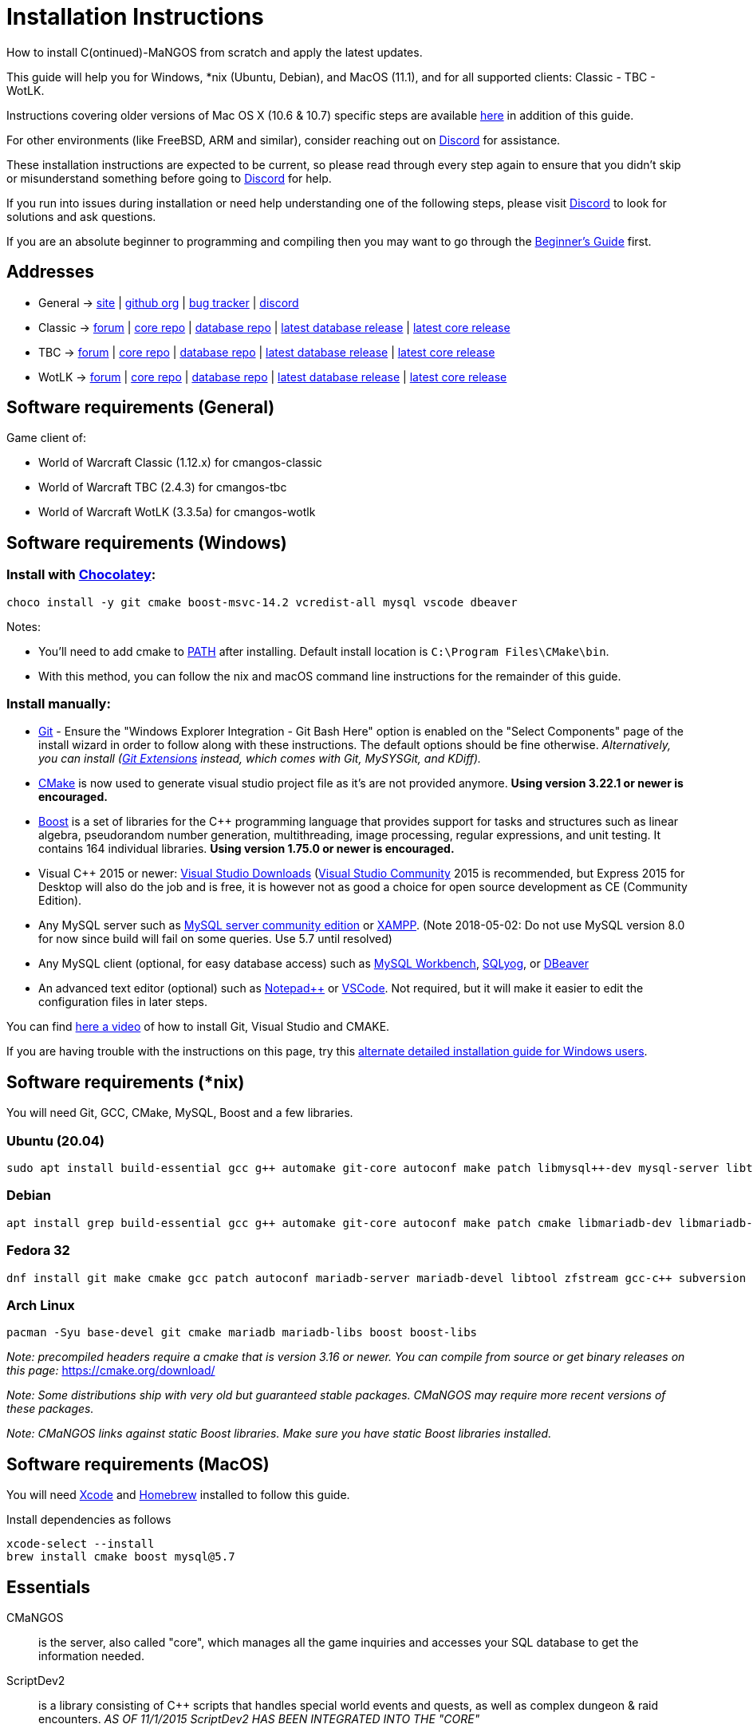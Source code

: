 Installation Instructions
=========================

How to install C(ontinued)-MaNGOS from scratch and apply the latest updates.

This guide will help you for Windows, *nix (Ubuntu, Debian), and MacOS (11.1), and for all supported clients: Classic - TBC - WotLK.

Instructions covering older versions of Mac OS X (10.6 & 10.7) specific steps are available https://github.com/cmangos/issues/wiki/Build-CMaNGOS-for-Mac-OS-X[here] in addition of this guide.

For other environments (like FreeBSD, ARM and similar), consider reaching out on https://discord.gg/Dgzerzb[Discord] for assistance.

These installation instructions are expected to be current, so please read through every step again to ensure that you didn't skip or misunderstand something before going to https://discord.gg/Dgzerzb[Discord] for help.

If you run into issues during installation or need help understanding one of the following steps, please visit https://discord.gg/Dgzerzb[Discord] to look for solutions and ask questions.

If you are an absolute beginner to programming and compiling then you may want to go through the https://github.com/cmangos/issues/wiki/Beginners-Guide-Home[Beginner's Guide] first.


Addresses
---------

 * General -> https://cmangos.net[site] | https://github.com/cmangos[github org] | https://github.com/cmangos/issues/issues[bug tracker] | https://discord.gg/Dgzerzb[discord]  
 * Classic -> https://github.com/cmangos/classic-db/issues[forum] | https://github.com/cmangos/mangos-classic.git[core repo] | https://github.com/cmangos/classic-db.git[database repo] | https://github.com/cmangos/classic-db/releases/tag/classic-db_PreBuild[latest database release] | https://github.com/cmangos/mangos-classic/releases/tag/Last_mangos-classic_PreBuild[latest core release]
 * TBC -> https://github.com/cmangos/tbc-db/issues[forum] | https://github.com/cmangos/mangos-tbc.git[core repo] | https://github.com/cmangos/tbc-db.git[database repo] | https://github.com/cmangos/tbc-db/releases/tag/tbc-db_PreBuild[latest database release] | https://github.com/cmangos/mangos-tbc/releases/tag/Last_mangos-tbc_PreBuild[latest core release] 
 * WotLK -> https://github.com/cmangos/wotlk-db/issues[forum] | https://github.com/cmangos/mangos-wotlk.git[core repo] | https://github.com/cmangos/wotlk-db.git[database repo] | https://github.com/cmangos/wotlk-db/releases/tag/wotlk-db_PreBuild[latest database release] | https://github.com/cmangos/mangos-wotlk/releases/tag/Last_mangos-wotlk_PreBuild[latest core release]

Software requirements (General)
-------------------------------

Game client of:

 * World of Warcraft Classic (1.12.x) for cmangos-classic
 * World of Warcraft TBC (2.4.3) for cmangos-tbc
 * World of Warcraft WotLK (3.3.5a) for cmangos-wotlk


Software requirements (Windows)
-------------------------------
### Install with https://chocolatey.org/install#individual[Chocolatey]:
```
choco install -y git cmake boost-msvc-14.2 vcredist-all mysql vscode dbeaver
```
Notes:

- You'll need to add cmake to https://www.architectryan.com/2018/03/17/add-to-the-path-on-windows-10/[PATH] after installing. Default install location is `C:\Program Files\CMake\bin`.
- With this method, you can follow the nix and macOS command line instructions for the remainder of this guide. 

### Install manually:

 * https://git-scm.com/downloads[Git] - Ensure the "Windows Explorer Integration - Git Bash Here" option is enabled on the "Select Components" page of the install wizard in order to follow along with these instructions. The default options should be fine otherwise. __Alternatively, you can install (http://sourceforge.net/projects/gitextensions/files/latest/download)[Git Extensions] instead, which comes with Git, MySYSGit, and KDiff).__
 * https://cmake.org[CMake] is now used to generate visual studio project file as it's are not provided anymore. *Using version 3.22.1 or newer is encouraged.*
 * https://www.boost.org/users/download[Boost] is a set of libraries for the C++ programming language that provides support for tasks and structures such as linear algebra, pseudorandom number generation, multithreading, image processing, regular expressions, and unit testing. It contains 164 individual libraries. *Using version 1.75.0 or newer is encouraged.*
 * Visual C++ 2015 or newer: https://bit.ly/3N7TSCw[Visual Studio Downloads] (https://www.visualstudio.com/vs/community/[Visual Studio Community] 2015 is recommended, but Express 2015 for Desktop will also do the job and is free, it is however not as good a choice for open source development as CE (Community Edition).
 * Any MySQL server such as https://bit.ly/3N7TSCw[MySQL server community edition] or http://www.apachefriends.org/en/xampp.html[XAMPP]. (Note 2018-05-02: Do not use MySQL version 8.0 for now since build will fail on some queries. Use 5.7 until resolved)
 * Any MySQL client (optional, for easy database access) such as https://bit.ly/3N7TSCw[MySQL Workbench], https://www.webyog.com/[SQLyog], or https://dbeaver.io/[DBeaver]
 * An advanced text editor (optional) such as https://bit.ly/3N7TSCw[Notepad++] or https://code.visualstudio.com/[VSCode]. Not required, but it will make it easier to edit the configuration files in later steps.

You can find https://youtu.be/drnlf4UMZ1w[here a video] of how to install Git, Visual Studio and CMAKE.

If you are having trouble with the instructions on this page, try this https://github.com/cmangos/issues/wiki/Detailed-installation-guide-for-Microsoft-Windows[alternate detailed installation guide for Windows users].

Software requirements (*nix)
----------------------------

You will need Git, GCC, CMake, MySQL, Boost and a few libraries.

### Ubuntu (20.04)

  sudo apt install build-essential gcc g++ automake git-core autoconf make patch libmysql++-dev mysql-server libtool libssl-dev grep binutils zlibc libbz2-dev cmake libboost-all-dev

### Debian

  apt install grep build-essential gcc g++ automake git-core autoconf make patch cmake libmariadb-dev libmariadb-dev-compat mariadb-server libtool libssl-dev binutils zlibc libc6 libbz2-dev subversion libboost-all-dev

### Fedora 32

  dnf install git make cmake gcc patch autoconf mariadb-server mariadb-devel libtool zfstream gcc-c++ subversion boost-devel boost-static

### Arch Linux

  pacman -Syu base-devel git cmake mariadb mariadb-libs boost boost-libs

_Note: precompiled headers require a cmake that is version 3.16 or newer. You can compile from source or get binary releases on this page:_
https://cmake.org/download/

_Note: Some distributions ship with very old but guaranteed stable packages. CMaNGOS may require more recent versions of these packages._

_Note: CMaNGOS links against static Boost libraries. Make sure you have static Boost libraries installed._

Software requirements (MacOS)
----------------------------

You will need https://developer.apple.com/xcode/[Xcode] and https://brew.sh/[Homebrew] installed to follow this guide.

Install dependencies as follows

  xcode-select --install
  brew install cmake boost mysql@5.7

Essentials
----------

CMaNGOS::
  is the server, also called "core", which manages all the game inquiries and accesses your SQL database to get the information needed.

ScriptDev2::
  is a library consisting of C++ scripts that handles special world events and quests, as well as complex dungeon & raid encounters.
__AS OF 11/1/2015 ScriptDev2 HAS BEEN INTEGRATED INTO THE "CORE"__

ACID::
  stands for "Advanced Creature Intelligence Database". Also referred to as "EAI" (EventAI). It is data that defines and handles the behaviors of most creatures in the world. https://github.com/cmangos/issues/wiki/creature_ai_scripts[ACID], https://github.com/cmangos/issues/wiki/dbscripts[DBScripts], and ScriptDev2 all complement each other, so you should consider all three options when creating scripts.
__AS OF 10/2016 ACID HAS BEEN INTEGRATED INTO THE "DATABASES"__

The "world db" in the context of a CMaNGOS installation is usually referring to the database which contains all of the content of the game world run by CMaNGOS.

CMaNGOS databases::
  cMaNGOS provides 3 different content databases depending on the core version:
  - https://github.com/cmangos/wotlk-db[WotLK-DB] (for WotLK - 3.3.5a)
  - https://github.com/cmangos/tbc-db[TBC-DB] (for TBC - 2.4.3)
  - https://github.com/cmangos/classic-db[Classic-DB] (for Classic - 1.12.1)

World Of Warcraft Client::
  is a client to connect to the server. It's your own copy of the game.


Tools
-----

Git::
  is a free distributed revision control or source code management tool which allows you to easily manage a virtual filesystem. With this tool, you can download or "clone" the CMaNGOS code.

CMAKE::
  its the most used tools that help to keep this project cross-platform.

Microsoft Visual Studio::
  is used to created, modify and compile the code using C and C++ programming languages. With this tool, you'll compile CMaNGOS and ScriptDev2 on Windows.

MySQL server::
  is a relational database management system (RDBMS) that runs as a server providing multi-user access to a number of databases. After you've created the databases and imported the data, they will contain your entire world for World of Warcraft.

MySQL client::
  allows you to connect to the MySQL server by providing an easy-to-use interface to import and change the data in the database.


How things fit together
-----------------------

The following parts exist:

 - Server services: The binary files +mangosd(.exe)+ and +realmd(.exe)+ manage the communication with the client
 - World database: This database is filled by the database provider and contains content like NPCs, quests and objects
 - Characters database: Contains the information about characters like player-name, level and items
 - Realmd database: This database contains account-information (account-name, password and such)
 - Client: Which will, with adapted *realmlist*, connect to your server


Get the remote data to your system
----------------------------------

It is a good idea to start off your installation with some basic directory structure. See the below options depending on your operating system and follow along.

#### For Windows

https://github.com/cmangos/issues/wiki/Detailed-installation-guide-for-Microsoft-Windows[CMaNGOS Installation Guide for Windows ]

For this guide we will assume that you will use +C:\Mangos+ as base directory under which you put everything.

All shell commands are expected to be typed from a *Git bash* started from the +C:\Mangos+ directory. To do so, right-click onto +C:\Mangos+ in the windows explorer, and select +Git bash here+ from the context menu.

#### For *nix

create a new user to run your mangos server under

 useradd -m -d /home/mangos -c "MaNGOS" -U mangos

This guide assumes you will use this new user personal folder (+/home/mangos+) as a base folder under which you will put everything.

 cd /home/mangos


Clone CMaNGOS
~~~~~~~~~~~~~

After having opened Git bash in the right folder, simply type:

 * Classic:

 git clone https://github.com/cmangos/mangos-classic.git mangos

 * The Burning Crusade:

 git clone https://github.com/cmangos/mangos-tbc.git mangos

 * Wrath of the Lich King:

 git clone https://github.com/cmangos/mangos-wotlk.git mangos

Submit this git command with enter/return. This will take a little time to complete, but afterwards you will have created a sub-directory named +mangos+ into which the CMaNGOS sources are cloned.

A simple https://youtu.be/At3VUI9fOq4[video] of the process


Clone database for your CMaNGOS version
~~~~~~~~~~~~~~~~~~~~~~~~~~~~~~~~~~~~~~~

Classic-DB
^^^^^^^^^^
* Open ++C:\Mangos++ with git bash.

 git clone https://github.com/cmangos/classic-db.git

This will create a new subfolder ++classic-db++ in which the Classic-DB SQL-files are located.

TBC-DB
^^^^^^
* Open ++C:\Mangos++ with git bash.

 git clone https://github.com/cmangos/tbc-db.git

This will create a new subfolder ++tbc-db++ in which the TBC-DB SQL-files are located.

WotLK-DB
^^^^^^^^
* Open ++C:\Mangos++ with git bash.

 git clone https://github.com/cmangos/wotlk-db.git

This will create a new subfolder ++wotlk-db++ in which WOTLK-DB SQL-files are located.

Directory structure
~~~~~~~~~~~~~~~~~~~

Now you should have the following subfolders:

 - ++mangos++ (containing the sources of CMaNGOS)
 - ++classic-db++ OR ++tbc-db++ OR ++wotlk-db++ OR ++Database++ containing the content of your database-provider

For windows we suggest creating an additional ++run++ folder, on *nix and MacOS this can be useful if you don't want to install to ++/opt++ or so

 - ++run++

For *nix, MacOS, or cmake compile we suggest creating an additional ++build++ folder, this is not required for Visual Studio

 - ++build++


Compiling CMaNGOS
-----------------

Installing and Configuring boost (*nix and MacOS)
~~~~~~~~~~~~~~~~~~~~~~~~~~~~~~~~~~~~~~~~~~~~~~~~~
The CMaNGOS cmake scripts should automatically detect the location of your boost installation, and configure the build accordingly.  If it is not detected, please ensure that your BOOST_ROOT environment variable is set properly.

On most *nix you just have to install boost development libraries from your distribution package repositories.

On Debian and Ubuntu you can simply install the ++libboost-all-dev++ meta-package. On Fedora there should be a package named ++boost-devel++ (untested). If you followed the https://github.com/cmangos/issues/wiki/Installation-Instructions#software-requirements-nix[Software requirements (*nix)] step above you should have the respective package installed already.

On MacOS, add the boost path as an environment variable

  echo "export DYLD_LIBRARY_PATH=/usr/local/opt/boost/lib:DYLD_LIBRARY_PATH" >> ~/.zshrc"
  source ~/.zshrc

For instructions on how to compile boost from source code or general information, see the boost http://www.boost.org/more/getting_started/index.html[Getting Started] guide.

Installing and Configuring boost (Windows)
~~~~~~~~~~~~~~~~~~~~~~~~~~~~~~~~~~~~~~~~~~

Video Guide::

- https://youtu.be/lxHTOM9KZak[Download prebuild boost binaries]
- https://youtu.be/uBe2GIW0Af4[Set BOOST_ROOT environment variable]

Step-by-step Guide::

- Go to https://sourceforge.net/projects/boost/files/boost-binaries
- *Or* https://cmangos.net/archive/showthread.php?tid=7365[compile yourself]
 * boost version older than 1.66 will throw "unknown compiler" errors when using VS 2017, ignore it.
- Download the correct version as indicated in the table below *or* the ++boost_x_xx_x-bin-msvc-all-32-64.7z++ (the x_xx_x part is the boost version). If you need the Win32 or x64 version depends on what architecture you would like your compiled server executable to use. For most people x64 is fine.
 * Note: *This has nothing to do with your Windows version*, apart from the fact that 64bit executables will not run on a 32bit Windows. It is very unlikely you have a 32bit OS but if you want to make sure that you have a 64bit one press <Win>+<Pause>.
 *  Note: You can install both the Win32 and the x64 binaries into the same directory, in case you want to switch build architectures. Visual Studio will automatically select the correct version.

[width="40%",cols=">s,^2e,^2e",frame="topbot",options="header"]
|======================
|         |Win32                         |x64
|VS 2015  |boost_x_xx_x-msvc-14.0-32.exe |boost_x_xx_x-msvc-14.0-64.exe
|VS 2017  |boost_x_xx_x-msvc-14.1-32.exe |boost_x_xx_x-msvc-14.1-64.exe
|======================

- Install the downloaded binaries.
- Go to the *PC Properties* (press *<Win>+<Pause>*)
- Click on *Advanced System Settings*
- Click on *Environment Variables*
- At the bottom under *System variables* click *New*
 * Name: *BOOST_ROOT*
 * Value: *C:\local\boost_x_xx_x* _Replace the x with the version number you downloaded, e.g. boost_1_75_0._
+
--
  - If you changed the path while installing the binaries, you will have to do that here as well.
--
 * Confirm
- To make sure all programs are aware of the added environment variable reboot your system.

Additional remarks regarding boost for advanced users (Windows)
~~~~~~~~~~~~~~~~~~~~~~~~~~~~~~~~~~~~~~~~~~~~~~~~~~~~~~~~~~~~~~~
If you are not using cmake, the built-in project files assume that BOOST_ROOT environment variable is set.

If you have already boost in another folder schema you can also define 'BOOST_LIBRARYDIR' to point to the right folder. Then only win32 or x64 will work according to the file you have on that folder. Point BOOST_LIBRARYDIR to the folder where the dll and lib files are, usually a subfolder of your boost root folder, e. g. the subfolder lib32-msvc-14.1.

If you are using cmake to generate a solution and project files, the CMaNGOS cmake scripts should automatically detect the location of your boost installation, and configure the build accordingly.  If it is not detected, please ensure that your BOOST_ROOT environment variable is set properly.

For instructions on how to compile boost from source code or general information, see the boost http://www.boost.org/more/getting_started/index.html[Getting Started] guide.

Note: In a typical boost installation environment with Visual Studio, the user will configure their Visual Studio property sheets to point to the boost installation.  This will allow boost to be found by all projects on that system.  For information on configuring property sheets, look https://msdn.microsoft.com/en-us/library/669zx6zc.aspx[here].

If you're experiencing issues with CMake (The following Boost libraries could not be found), you will have to rename folder in boost directory.

 (boost\lib32-msvc-14.1 -> boost\lib)

Compiling CMaNGOS (Windows)
~~~~~~~~~~~~~~~~~~~~~~~~~~~
An https://youtu.be/KlRM18SVCQA[video] of the build process is now available.

* Launch cmake
* Set the source bin to C:\Mangos\mangos
* Set the destination folder to C:\Mangos\mangos\bin\buildir (create that folder if it doesn't exist)
* Tick 'BUILD_EXTRACTORS' in CMake (Buildings / Cameras / dbc / maps / mmaps / vmaps)
* Click 'Configure' button and set your compiler version and platform (note: platform is set to Win32 by default. Set it to x64 if you're using 64bit Windows.)
* Select your options then click another time on 'Configure' button
* Click 'Generate' button
* If you get any errors messages run File -> Delete Cache and try to configure CMake again.
* Now you can click on 'Open' button or go to C:\Mangos\mangos\bin\buildir and click on the .sln file
* Wait for Visual Studio to finish loading.
* Open the menu "Build" -> "Configuration Manager"
  - Choose "Release" in the drop down box for "Active Solution Configuration"
  - The drop down box "Active Solution Platform" should be set to "Win32" by default. Change it to "x64" if you want to compile 64bit executables. (This setting has to correspond with the boost version you installed.)
  - Close the window
* Click the menu "Build" -> "Build Solution"
  - This will take some time.
  - You might get some warning messages. Don't worry about it, that's normal.
  - You must not get any error messages, although if you do so, you could click the menu "Build" -> "Clean Solution" to restart the compile.
  - If you get error messages saying some boost files cannot be found, you may need to restart your Visual Studio and/or your computer for the environment variables to be set.

If you cannot solve an error, please use the official forums or IRC channels to ask for help

Compiling CMaNGOS (*nix & MacOS)
~~~~~~~~~~~~~~~~~~~~~~~~~~~~~~~~

We assume you have followed the instructions above, i.e. created the ++mangos++ user and cloned the core repository into ++/home/mangos/mangos++. Adjust the paths if your setup is different.

* Create the ++build++ folder:

 mkdir /home/mangos/build

* Enter the ++build++ folder:

 cd /home/mangos/build

* Invoke ++cmake ../mangos++, suggested options are:
  - ++-DCMAKE_INSTALL_PREFIX=\../mangos/run++ to install into ++/home/mangos/mangos/run++ folder, by default this will install to ++/opt/mangos++
  - ++-DPCH=1++ to compile with PCH mode (much faster after updates).
  - ++-DDEBUG=0++ to remove debug mode from compiling (recommended)
  - ++-DBUILD_PLAYERBOT=ON++ to build with playerbots enabled
  - Switch compiler. If for whatever reason you want to use another compiler add two options like this:
    ** ++-DCMAKE_C_COMPILER=/path/to/compiler++
    ** ++-DCMAKE_CXX_COMPILER=/path/to/compiler++
  - *Examples:*
    ** Just want to compile CMaNGOS (e.g. for updates)

 cmake ../mangos -DCMAKE_INSTALL_PREFIX=\../mangos/run -DPCH=1 -DDEBUG=0

    ** Want compile CMaNGOS & the map extraction tools (recommended for first time setup)

 cmake ../mangos -DCMAKE_INSTALL_PREFIX=\../mangos/run -DBUILD_EXTRACTORS=ON -DPCH=1 -DDEBUG=0

    ** Want compile CMaNGOS & the map extraction tools & playerbots (playerbots let players summon other characters from their account as bots)

 cmake ../mangos -DCMAKE_INSTALL_PREFIX=\../mangos/run -DBUILD_EXTRACTORS=ON -DPCH=1 -DDEBUG=0 -DBUILD_PLAYERBOT=ON

    ** Want to switch to gcc 9

 cmake ../mangos -DCMAKE_C_COMPILER=gcc-9 -DCMAKE_CXX_COMPILER=g++-9

* Invoke ++make++ to compile CMaNGOS and ScriptDev2

 make

  - You may define the number of threads for faster compilation (e.g. ++make -j8++ for 8 threads)

* Copy the compiled files to the installation directory (++/home/mangos/mangos/run++)

 make install

* Go the configuration directory and copy the config files to their correct names:

 cd /home/mangos/mangos/run/etc
 cp mangosd.conf.dist mangosd.conf
 cp realmd.conf.dist realmd.conf

Install CMaNGOS binary files (Windows)
--------------------------------------
* Transfer the files from your compile folder (likely ++C:\Mangos\mangos\bin\Win32_Release++) into ++C:\Mangos\run++
* Go to ++C:\Mangos\mangos\src\game\AuctionHouseBot++ and copy ++ahbot.conf.dist.in++ to ++C:\Mangos\run++ and rename it to ++ahbot.conf++
* If you compiled project with the PlayerBots enabled, go to ++C:\Mangos\mangos\src\game\PlayerBot++ and copy ++playerbot.conf.dist.in++ to ++C:\Mangos\run++ and rename it to ++playerbot.conf++

Extract files from the client
-----------------------------

*Note:* The extractors are compiled only if you pass the ++-DBUILD_EXTRACTORS=ON++ option to ++cmake++ during compilation.

Note that extracting *mmaps* might take a long time depending on your CPU, you will want to give it as many CPU cores as you can. While *mmaps* are optional, their use is advised, as they improve AI pathfinding. You will be prompted whether you want to extract them or not by the extraction script.

*Note:* The extractors work only on the system on which they are compiled on. If you have your client files on Windows but built CMaNGOS on Linux, you can download pre-compiled Extractors depending on your version from:

* https://github.com/cmangos/mangos-classic/releases/tag/Last_mangos-classic_PreBuild[Classic Server Release]
* https://github.com/cmangos/mangos-tbc/releases/tag/Last_mangos-tbc_PreBuild[TBC Server Release]
* https://github.com/cmangos/mangos-wotlk/releases/tag/Last_mangos-wotlk_PreBuild[WotLK Server Release]

Extraction on Windows
~~~~~~~~~~~~~~~~~~~~~

* Copy the content of ++C:\Mangos\mangos\bin\Win32_Release\Extractors\++ into your ++C:\World of Warcraft++ folder
* Run ++ExtractResources.sh++ from your ++C:\World of Warcraft++.

For this you can open a "Git Bash" on your C:\World of Warcraft folder and type ++ExtractResources.sh++

Depending on your installation settings, a simple double click onto the ++ExtractResources.sh++ file from your explorer might also work.

* When finished, move the folders ++maps++, ++dbc++, and ++vmaps++ - optionally ++mmaps++ and ++Cameras++ - that have been created in your ++C:\World of Warcraft++ to your ++C:\Mangos\run++ (the buildings folder is not required and can be deleted).

Extraction on *nix and MacOS
~~~~~~~~~~~~~~~~~~~~~~~~~~~~

If you followed this guide you should find all the extractor files in ++/home/mangos/mangos/run/bin/tools++.

* Copy all of them over to your WoW client directory
* Set the executable flag on the shell scripts:

 chmod +x ExtractResources.sh MoveMapGen.sh

* Make sure the `Data` directory starts with an uppercase `D` because extraction is case-sensitive on Linux

* Run the data extraction:

 ./ExtractResources.sh

* When finished, move the folders ++maps++, ++dbc++, and ++vmaps++ - optionally ++mmaps++ and ++Cameras++ - that have been created to ++/home/mangos/mangos/run/bin++ (the buildings folder is not required and can be deleted).

Further Information:
~~~~~~~~~~~~~~~~~~~~~

* https://github.com/cmangos/issues/wiki/MoveMapGen.exe[MoveMapGen.exe] - How to Improve Pathfinding

Install databases
-----------------
For this section it is assumed you have already installed your MySQL server, and have a password for "root" user.

To make use of some additional installation helper scripts it is HIGHLY suggested when installing MYSQL you include the command path to the BIN folder (Option during Install). If this option was not available or if you missed it please follow the instructions found http://dev.mysql.com/doc/mysql-windows-excerpt/5.1/en/mysql-installation-windows-path.html[here] before proceeding. If you don't have this configured properly then you will not be able to follow along with the command-line steps below in the guide because the command prompt will not recognize "mysql" as a valid command.

Create empty databases
~~~~~~~~~~~~~~~~~~~~~~
Either use a GUI tool for mysql and open the SQL-files, or do it by command-line as this guide shows.

From the C:\Mangos folder invoke (in Git bash):

* ++mysql -uroot -p < mangos/sql/create/db_create_mysql.sql++
+
And enter your password in the following dialogue (similar in all other next steps)
+
This will create a user (name mangos, password mangos) with rights to the databases "mangos" (world-db), characters and realmd

Initialize world database:
~~~~~~~~~~~~~~~~~~~~~~~~~~
From the C:\Mangos folder invoke (in Git bash):

* ++mysql -uroot -p classicmangos < mangos/sql/base/mangos.sql++

**If you're working with mangos-tbc:**

* ++mysql -uroot -p tbcmangos < mangos/sql/base/mangos.sql++

**If you're working with mangos-woltk:**

* ++mysql -uroot -p wotlkmangos < mangos/sql/base/mangos.sql++
+
This will create an empty world database.

Initialize characters database:
~~~~~~~~~~~~~~~~~~~~~~~~~~~~~~~
From the C:\Mangos folder invoke (in Git bash):

* ++mysql -uroot -p classiccharacters < mangos/sql/base/characters.sql++

**If you're working with mangos-tbc:**

* ++mysql -uroot -p tbccharacters < mangos/sql/base/characters.sql++

**If you're working with mangos-woltk:**

* ++mysql -uroot -p wotlkcharacters < mangos/sql/base/characters.sql++
+
This will create an empty characters database.

Initialize logs database:
~~~~~~~~~~~~~~~~~~~~~~~~~
From the C:\Mangos folder invoke (in Git bash):

* ++mysql -uroot -p classiclogs < mangos/sql/base/logs.sql++

**If you're working with mangos-tbc:**

* ++mysql -uroot -p tbclogs < mangos/sql/base/logs.sql++

**If you're working with mangos-woltk:**

* ++mysql -uroot -p wotlklogs < mangos/sql/base/logs.sql++
+
This will create an empty logs database.

Initialize realmd database:
~~~~~~~~~~~~~~~~~~~~~~~~~~~
From the C:\Mangos folder invoke (in Git bash):

* ++mysql -uroot -p classicrealmd < mangos/sql/base/realmd.sql++

**If you're working with mangos-tbc:**

* ++mysql -uroot -p tbcrealmd < mangos/sql/base/realmd.sql++

**If you're working with mangos-wotlk:**

* ++mysql -uroot -p wotlkrealmd < mangos/sql/base/realmd.sql++
+
This will create an empty realmd database.

Metrics database:
~~~~~~~~~~~~~~~~~

For real-time metrics we suggest looking into InfluxDB and Grafana. The core supports posting HTTP data to a websocket in InfluxDB format.

In the configuration file all that is required is to fill out the following based on your connection in mangosd.conf:

Metric.Enable = 0

Metric.Address = "127.0.0.1"

Metric.Port = 8086

Metric.Database = "perfd"

Metric.Username = ""

Metric.Password = ""

The rest of the information can be found in the appropriate InfluxDB and Grafana documentations, which are well maintained.

Fill world database:
~~~~~~~~~~~~~~~~~~~~
*Support for cmangos databases.*

From the C:\Mangos folder invoke (in Git bash or depending on installation with double-click!)

* ++cd classic-db++, ++cd tbc-db++ OR ++cd wotlk-db++ (choose the one appliciaple to your situation)
* ++./InstallFullDB.sh++
+
This will create a config file named "InstallFullDB.config", looking like:
+
-----------------------
####################################################################################################
# This is the config file for the './InstallFullDB.sh' script
#
# You need to insert
#   MANGOS_DBHOST:	Your MANGOS database host
#   MANGOS_DBNAME:	Your MANGOS database schema
#   MANGOS_DBUSER:	Your MANGOS username
#   MANGOS_DBPASS:	Your MANGOS password
#   CORE_PATH:    	Your path to core's directory
#   MYSQL:        	Your mysql command (usually mysql)
#
####################################################################################################

## Define the host on which the mangos database resides (typically localhost)
MANGOS_DBHOST="localhost"

## Define the database in which you want to add clean DB
MANGOS_DBNAME="classicmangos" **("tbcmangos" if you're working with mangos-tbc)**

## Define your username
MANGOS_DBUSER="mangos"

## Define your password (It is suggested to restrict read access to this file!)
MANGOS_DBPASS="mangos"

## Define the path to your core's folder
##   If set the core updates located under sql/updates/mangos from this mangos-directory will be added automatically
CORE_PATH=""

## Define your mysql programm if this differs
MYSQL="mysql"

# Enjoy using the tool
-----------------------

* Change configuration in any text-editor
+
With the default configuration, you only need to change CORE_PATH to:
+
-----------------------
CORE_PATH="/c/Mangos/mangos"
(for *nix /home/<USER_NAME>/mangos/mangos)
-----------------------
*
You may actually have to set ++CORE_PATH="../mangos"++ (assuming default paths from this guide), if the tilde is not properly resolved into your home folder path, causing InstallFullDB.sh to complain about not finding "/home/mangos/mangos". Tested on openSUSE 12.3.

* Now the helper tool is configured, and you only need to run the helper script, whenever you want to set your world database to a clear state!
* ++bash ./InstallFullDB.sh++
+
And check the output if the database could be set up correctly. If the helper script complains about not finding the config file, just open InstallFullDB.sh in a text editor and set
+
-----------------
SCRIPT_FILE="./InstallFullDB.sh"
CONFIG_FILE="./InstallFullDB.config"
-----------------

* You can now run the script again, and it should start filling your world database.

* ++cd ../..++

If you get an error saying `./InstallFullDB.sh: line 126: mysql: command not found` then you need to add mysql.exe to the PATH variable. (Windows + Pause -> Advanced System Settings -> Environment Variables -> System Variables -> Edit Path and add the location of your mysql.exe)

Basic concept of manual database filling
---------------------------------
The database providers provide

A full-dump release file::
  This file contains the whole database content of one point
Updatepacks::
  An updatepack consist of
  - collected core updates for the mangos (world) database
  - collected core updates for the characters database
  - collected core updates for the realmd database
  - content fixes

So you need to:

* Apply the latest release file
* Apply all following updatepack files (always corepatches before updatepacks)
* Apply the remaining updates from the core (located in C:\Mangos\mangos\sql\updates

* Note: For those wishing to run the core in debug mode, InstallFullDB.sh have a hidden config option for LOCALES="NO" which does not install locale translations and significantly lowers core load time when repeatedly restarting. Only recommended for developers.
---------------------------------

Configuring CMaNGOS
--------------------
This part should be an extra wiki-page: Meaning of config files from mangos/sd2

With the default installations, you should get a working environment out of the box :)


(OPTIONAL) Update *.conf files
~~~~~~~~~~~~~~~~~~~~~~~~~~~~~~

You will need to manually update the configuration files within your "run" directory (ie C:\Mangos\run ).

The files are:

* mangosd.conf: Holds configuration for the mangosd executable
* realmd.conf: Holds configuration for the realmd executable
* (Very optional) ahbot.conf: Holds configuration for AHBot (by default disabled)
* (optional, only if you enabled PlayerBots during compilation) playerbot.conf: Holds configuration for PlayerBots (by default disabled)

Most important to configure are the database settings. You will need this if you decided to use a different password/user then the "default" combination of mangos/mangos.

These settings are relatively self-explanatory. You should pay attention mainly to the values of "LoginDatabaseInfo", "WorldDatabaseInfo", and "CharacterDatabaseInfo" found in your mangosd and realmd configuration files.


(OPTIONAL) Update realmd.realmlist
~~~~~~~~~~~~~~~~~~~~~~~~~~~~~~~~~~

You need to change this only if you changed the mangosd.conf settings "WorldServerPort" or "RealmID"

This information is required so that the realmd "knows" to which mangosd he should forward a player after authentication, so if you want to use your server outside itself (e.g. on your LAN) please change ++127.0.0.1++ by your server ip !

Apply code to realmd database, adapt to your wishes

 DELETE FROM realmlist WHERE id=1;
 INSERT INTO realmlist (id, name, address, port, icon, realmflags, timezone, allowedSecurityLevel)
 VALUES ('1', 'MaNGOS', '127.0.0.1', '8085', '1', '0', '1', '0');


Where of course the data must match the configs:

* port (above 8085) must match the value in the mangosd.conf (Config option: "WorldServerPort")
* id (above 1) must match the value in the mangosd.conf (Config option: "RealmID")


Configuring your WoW-Client
---------------------------
* Copy ++C:\World Of Warcraft\Data\enEN\realmlist.wtf++ to ++realmlist.old++ within the same folder

Your locale folder may be named differently according to your region ("enUS", "enGB", "frFR", "deDE", etc)

* Open ++realmlist.wtf++ in Notepad and change the contents to the following:

 set realmlist 127.0.0.1

*Always use the wow.exe and NOT the launcher to start your WoW-Client*


Running your Server
-------------------

On Windows system launch ++C:\Mangos\run\mangosd.exe++ and ++C:\Mangos\run\realmd.exe++

On *nix run the corresponding binary files :

 /home/mangos/mangos/run/bin/mangosd -c /home/mangos/mangos/run/etc/mangosd.conf -a /home/mangos/mangos/run/etc/ahbot.conf

 /home/mangos/mangos/run/bin/realmd -c /home/mangos/mangos/run/etc/realmd.conf


#### Tip1
**Don't run mangosd or realmd as root !**

 su mangos

This command will connect you as *mangos* user.

#### Tip2
you can run mangosd and realmd in separate screens

 exec screen -dmS mangosd /home/mangos/mangos/run/bin/mangosd -c /home/mangos/mangos/run/etc/mangosd.conf -a /home/mangos/mangos/run/etc/ahbot.conf

 exec screen -dmS realmd /home/mangos/mangos/run/bin/realmd -c /home/mangos/mangos/run/etc/realmd.conf


#### Tip3
if you want to start mangosd and realmd at your server boot, you can use a cron task. create a ++/home/mangos/cmangos-launcher.sh++ file with this content :

  #!/bin/bash
  exec screen -dmS mangosd /home/mangos/mangos/run/bin/mangosd -c /home/mangos/mangos/run/etc/mangosd.conf -a /home/mangos/mangos/run/etc/ahbot.conf++
  exec screen -dmS realmd /home/mangos/mangos/run/bin/realmd -c /home/mangos/mangos/run/etc/realmd.conf++

and then, as ++mangos++ user, run ++crontab -e++ and add this line :

  @reboot /bin/bash /home/mangos/cmangos-launcher.sh

It'll run this script at your server boot.

Alternatively you can https://github.com/cmangos/issues/wiki/Creating-a-systemd-service[create a systemd service] for CMaNGOS.


Creating first account:
-----------------------

Once everything in mangosd has loaded, here are some commands you can use.

In your Mangosd window, there is tons of text; not to worry, keep typing anyway, it doesn't matter

#### Creating the actual account

 account create [username] [password]

Example:

 account create MyNewAccount MyPassword

#### Enabling expansions for a user

 account set addon [username] [0 to 3]

 * 0) Basic version
 * 1) The Burning Crusade
 * 2) Wrath of the Lich King

Example:

 account set addon MyNewAccount 2

#### Changing GM levels

 account set gmlevel [username] [0 to 3]

 * 0) Player
 * 1) Moderator
 * 2) Game Master
 * 3) Administrator

Example:

 account set gmlevel MyNewAccount 2

#### Shutdown your server

 .server shutdown [delay]

The delay is the number of seconds


First login:
------------

**Always use the wow.exe and NOT the launcher to start your WoW-Client**

Start your WoW-Client with the wow.exe and login with your previously created account name (NOT email) and password.

Note that if this account is GM-Account, you can use lots of nice commands to get around, (remark the . with which they all start) ie:

* ++.tele <location>++
* ++.lookup++
* ++.npc info and .npc aiinfo++
* ++.modify aspeed <rate>++
* ++.gm fly on++ (note that although the command is available, it does not work on the classic core)


*Enjoy running and messing with your CMaNGOS server!*
